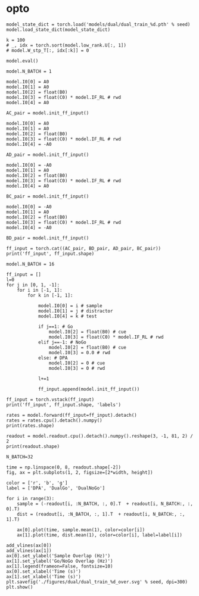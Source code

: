 
* opto

#+begin_src ipython
model_state_dict = torch.load('models/dual/dual_train_%d.pth' % seed)
model.load_state_dict(model_state_dict)
#+end_src

#+RESULTS:
: <All keys matched successfully>

#+begin_src ipython
k = 100
# _, idx = torch.sort(model.low_rank.U[:, 1])
# model.W_stp_T[:, idx[:k]] = 0
#+end_src

#+RESULTS:

    #+begin_src ipython
model.eval()
#+end_src

#+RESULTS:
: Network(
:   (low_rank): LowRankWeights()
:   (dropout): Dropout(p=0.0, inplace=False)
: )

#+begin_src ipython
model.N_BATCH = 1

model.I0[0] = A0
model.I0[1] = A0
model.I0[2] = float(B0)
model.I0[3] = float(C0) * model.IF_RL # rwd
model.I0[4] = A0

AC_pair = model.init_ff_input()

model.I0[0] = A0
model.I0[1] = A0
model.I0[2] = float(B0)
model.I0[3] = float(C0) * model.IF_RL # rwd
model.I0[4] = -A0

AD_pair = model.init_ff_input()

model.I0[0] = -A0
model.I0[1] = A0
model.I0[2] = float(B0)
model.I0[3] = float(C0) * model.IF_RL # rwd
model.I0[4] = A0

BC_pair = model.init_ff_input()

model.I0[0] = -A0
model.I0[1] = A0
model.I0[2] = float(B0)
model.I0[3] = float(C0) * model.IF_RL # rwd
model.I0[4] = -A0

BD_pair = model.init_ff_input()

ff_input = torch.cat((AC_pair, BD_pair, AD_pair, BC_pair))
print('ff_input', ff_input.shape)
#+end_src

#+RESULTS:
: ff_input torch.Size([4, 505, 1000])

#+begin_src ipython
model.N_BATCH = 16

ff_input = []
l=0
for j in [0, 1, -1]:
    for i in [-1, 1]:
        for k in [-1, 1]:

            model.I0[0] = i # sample
            model.I0[1] = j # distractor
            model.I0[4] = k # test

            if j==1: # Go
                model.I0[2] = float(B0) # cue
                model.I0[3] = float(C0) * model.IF_RL # rwd
            elif j==-1: # NoGo
                model.I0[2] = float(B0) # cue
                model.I0[3] = 0.0 # rwd
            else: # DPA
                model.I0[2] = 0 # cue
                model.I0[3] = 0 # rwd

            l+=1

            ff_input.append(model.init_ff_input())

ff_input = torch.vstack(ff_input)
print('ff_input', ff_input.shape, 'labels')
#+end_src

#+RESULTS:
: ff_input torch.Size([192, 505, 1000]) labels

#+begin_src ipython
rates = model.forward(ff_input=ff_input).detach()
rates = rates.cpu().detach().numpy()
print(rates.shape)
#+end_src

#+RESULTS:
: (192, 81, 750)

#+begin_src ipython
readout = model.readout.cpu().detach().numpy().reshape(3, -1, 81, 2) / 2
print(readout.shape)

N_BATCH=32

time = np.linspace(0, 8, readout.shape[-2])
fig, ax = plt.subplots(1, 2, figsize=[2*width, height])

color = ['r', 'b', 'g']
label = ['DPA', 'DualGo', 'DualNoGo']

for i in range(3):
    sample = (-readout[i, :N_BATCH, :, 0].T  + readout[i, N_BATCH:, :, 0].T)
    dist = (readout[i, :N_BATCH, :, 1].T  + readout[i, N_BATCH:, :, 1].T)

    ax[0].plot(time, sample.mean(1), color=color[i])
    ax[1].plot(time, dist.mean(1), color=color[i], label=label[i])

add_vlines(ax[0])
add_vlines(ax[1])
ax[0].set_ylabel('Sample Overlap (Hz)')
ax[1].set_ylabel('Go/NoGo Overlap (Hz)')
ax[1].legend(frameon=False, fontsize=10)
ax[0].set_xlabel('Time (s)')
ax[1].set_xlabel('Time (s)')
plt.savefig('./figures/dual/dual_train_%d_over.svg' % seed, dpi=300)
plt.show()
#+end_src

#+RESULTS:
:RESULTS:
: (3, 64, 81, 2)
[[./.ob-jupyter/c246513d90132d8b1f116e1a9dda59b87258ea16.png]]
:END:

#+begin_src ipython

#+end_src

#+RESULTS:
